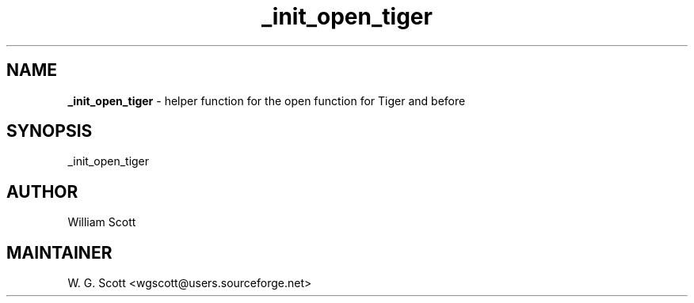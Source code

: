 .TH _init_open_tiger 7 "August 5, 2005" "Mac OS X" "Mac OS X Darwin ZSH customization" 
.SH NAME
.B _init_open_tiger
\- helper function for the open function for Tiger and before

.SH SYNOPSIS
_init_open_tiger

.SH AUTHOR
William Scott 

.SH MAINTAINER
W. G. Scott <wgscott@users.sourceforge.net> 
